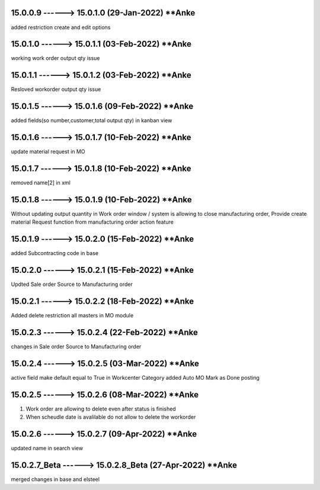 15.0.0.9 ------> 15.0.1.0 (29-Jan-2022) **Anke
================================================
added restriction create and edit options

15.0.1.0 ------> 15.0.1.1 (03-Feb-2022) **Anke
================================================
working work order output qty issue

15.0.1.1 ------> 15.0.1.2 (03-Feb-2022) **Anke
================================================
Resloved workorder output qty issue

15.0.1.5 ------> 15.0.1.6 (09-Feb-2022) **Anke
================================================
added fields(so number,customer,total output qty) in kanban view

15.0.1.6 ------> 15.0.1.7 (10-Feb-2022) **Anke
================================================
update material request in MO 

15.0.1.7 ------> 15.0.1.8 (10-Feb-2022) **Anke
================================================
removed name[2] in xml

15.0.1.8 ------> 15.0.1.9 (10-Feb-2022) **Anke
================================================
Without updating output quantity in Work order window /
system is allowing to close manufacturing order,
Provide create material Request function from manufacturing order action feature

15.0.1.9 ------> 15.0.2.0 (15-Feb-2022) **Anke
================================================
added Subcontracting code in base

15.0.2.0 ------> 15.0.2.1 (15-Feb-2022) **Anke
================================================
Updted Sale order Source to Manufacturing order

15.0.2.1 ------> 15.0.2.2 (18-Feb-2022) **Anke
================================================
Added delete restriction all masters in MO module

15.0.2.3 ------> 15.0.2.4 (22-Feb-2022) **Anke
================================================
changes in Sale order Source to Manufacturing order

15.0.2.4 ------> 15.0.2.5 (03-Mar-2022) **Anke
================================================
active field make default equal to True in Workcenter Category 
added Auto MO Mark as Done posting

15.0.2.5 ------> 15.0.2.6 (08-Mar-2022) **Anke
================================================
1. Work order are allowing to delete even after status is finished
2. When scheudle date is avalilable do not allow to delete the workorder

15.0.2.6 ------> 15.0.2.7 (09-Apr-2022) **Anke
================================================
updated name in search view

15.0.2.7_Beta ------> 15.0.2.8_Beta (27-Apr-2022) **Anke
================================================
merged changes in base and elsteel


